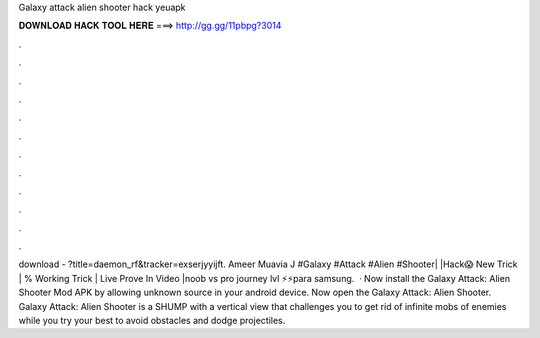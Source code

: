 Galaxy attack alien shooter hack yeuapk

𝐃𝐎𝐖𝐍𝐋𝐎𝐀𝐃 𝐇𝐀𝐂𝐊 𝐓𝐎𝐎𝐋 𝐇𝐄𝐑𝐄 ===> http://gg.gg/11pbpg?3014

.

.

.

.

.

.

.

.

.

.

.

.

download - ?title=daemon_rf&tracker=exserjyyijft. Ameer Muavia J #Galaxy #Attack #Alien #Shooter| |Hack😱 New Trick | % Working Trick | Live Prove In Video |noob vs pro journey lvl ⚡⚡para samsung.  · Now install the Galaxy Attack: Alien Shooter Mod APK by allowing unknown source in your android device. Now open the Galaxy Attack: Alien Shooter. Galaxy Attack: Alien Shooter is a SHUMP with a vertical view that challenges you to get rid of infinite mobs of enemies while you try your best to avoid obstacles and dodge projectiles.